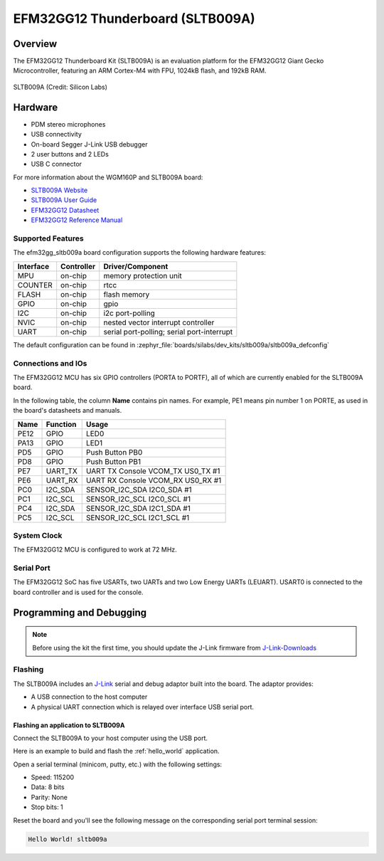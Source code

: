 .. _efm32gg_sltb009a:

EFM32GG12 Thunderboard (SLTB009A)
#################################

Overview
********

The EFM32GG12 Thunderboard Kit (SLTB009A) is an evaluation platform for the
EFM32GG12 Giant Gecko Microcontroller, featuring an ARM Cortex-M4 with FPU,
1024kB flash, and 192kB RAM.

.. figure:: sltb009a.jpg
   :align: center
   :alt: SLTB009A

   SLTB009A (Credit: Silicon Labs)

Hardware
********

- PDM stereo microphones
- USB connectivity
- On-board Segger J-Link USB debugger
- 2 user buttons and 2 LEDs
- USB C connector

For more information about the WGM160P and SLTB009A board:

- `SLTB009A Website`_
- `SLTB009A User Guide`_
- `EFM32GG12 Datasheet`_
- `EFM32GG12 Reference Manual`_

Supported Features
==================

The efm32gg_sltb009a board configuration supports the following hardware
features:

+-----------+------------+-------------------------------------+
| Interface | Controller | Driver/Component                    |
+===========+============+=====================================+
| MPU       | on-chip    | memory protection unit              |
+-----------+------------+-------------------------------------+
| COUNTER   | on-chip    | rtcc                                |
+-----------+------------+-------------------------------------+
| FLASH     | on-chip    | flash memory                        |
+-----------+------------+-------------------------------------+
| GPIO      | on-chip    | gpio                                |
+-----------+------------+-------------------------------------+
| I2C       | on-chip    | i2c port-polling                    |
+-----------+------------+-------------------------------------+
| NVIC      | on-chip    | nested vector interrupt controller  |
+-----------+------------+-------------------------------------+
| UART      | on-chip    | serial port-polling;                |
|           |            | serial port-interrupt               |
+-----------+------------+-------------------------------------+

The default configuration can be found in
:zephyr_file:`boards/silabs/dev_kits/sltb009a/sltb009a_defconfig`

Connections and IOs
===================

The EFM32GG12 MCU has six GPIO controllers (PORTA to PORTF), all of which are
currently enabled for the SLTB009A board.

In the following table, the column **Name** contains pin names. For example, PE1
means pin number 1 on PORTE, as used in the board's datasheets and manuals.

+-------+-------------+-------------------------------------+
| Name  | Function    | Usage                               |
+=======+=============+=====================================+
| PE12  | GPIO        | LED0                                |
+-------+-------------+-------------------------------------+
| PA13  | GPIO        | LED1                                |
+-------+-------------+-------------------------------------+
| PD5   | GPIO        | Push Button PB0                     |
+-------+-------------+-------------------------------------+
| PD8   | GPIO        | Push Button PB1                     |
+-------+-------------+-------------------------------------+
| PE7   | UART_TX     | UART TX Console VCOM_TX US0_TX #1   |
+-------+-------------+-------------------------------------+
| PE6   | UART_RX     | UART RX Console VCOM_RX US0_RX #1   |
+-------+-------------+-------------------------------------+
| PC0   | I2C_SDA     | SENSOR_I2C_SDA I2C0_SDA #1          |
+-------+-------------+-------------------------------------+
| PC1   | I2C_SCL     | SENSOR_I2C_SCL I2C0_SCL #1          |
+-------+-------------+-------------------------------------+
| PC4   | I2C_SDA     | SENSOR_I2C_SDA I2C1_SDA #1          |
+-------+-------------+-------------------------------------+
| PC5   | I2C_SCL     | SENSOR_I2C_SCL I2C1_SCL #1          |
+-------+-------------+-------------------------------------+


System Clock
============

The EFM32GG12 MCU is configured to work at 72 MHz.

Serial Port
===========

The EFM32GG12 SoC has five USARTs, two UARTs and two Low Energy UARTs (LEUART).
USART0 is connected to the board controller and is used for the console.

Programming and Debugging
*************************

.. note::
   Before using the kit the first time, you should update the J-Link firmware
   from `J-Link-Downloads`_

Flashing
========

The SLTB009A includes an `J-Link`_ serial and debug adaptor built into the
board. The adaptor provides:

- A USB connection to the host computer
- A physical UART connection which is relayed over interface USB serial port.

Flashing an application to SLTB009A
-----------------------------------

Connect the SLTB009A to your host computer using the USB port.

Here is an example to build and flash the :ref:`hello_world` application.

.. zephyr-app-commands::
   :zephyr-app: samples/hello_world
   :board: sltb009a
   :goals: flash

Open a serial terminal (minicom, putty, etc.) with the following settings:

- Speed: 115200
- Data: 8 bits
- Parity: None
- Stop bits: 1

Reset the board and you'll see the following message on the corresponding serial port
terminal session:

.. code-block:: console

   Hello World! sltb009a

.. _SLTB009A Website:
   https://www.silabs.com/development-tools/thunderboard/thunderboard-gg12-kit

.. _SLTB009A User Guide:
   https://www.silabs.com/documents/public/user-guides/ug371-sltb009a-user-guide.pdf

.. _EFM32GG12 Datasheet:
   https://www.silabs.com/documents/public/data-sheets/efm32gg12-datasheet.pdf

.. _EFM32GG12 Reference Manual:
   https://www.silabs.com/documents/public/reference-manuals/efm32gg12-rm.pdf

.. _J-Link:
   https://www.segger.com/jlink-debug-probes.html

.. _J-Link-Downloads:
   https://www.segger.com/downloads/jlink
